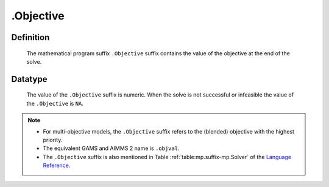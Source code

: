 .. _.Objective:

.Objective
==========

Definition
----------

    The mathematical program suffix ``.Objective`` suffix contains the value
    of the objective at the end of the solve.

Datatype
--------

    The value of the ``.Objective`` suffix is numeric. When the solve is not
    successful or infeasible the value of the ``.Objective`` is ``NA``.

.. note::

    -  For multi-objective models, the ``.Objective`` suffix refers to the (blended) objective
       with the highest priority.

    -  The equivalent GAMS and AIMMS 2 name is ``.objval``.

    -  The ``.Objective`` suffix is also mentioned in Table :ref:`table:mp.suffix-mp.Solver`
       of the `Language Reference <https://documentation.aimms.com/language-reference/index.html>`__.
